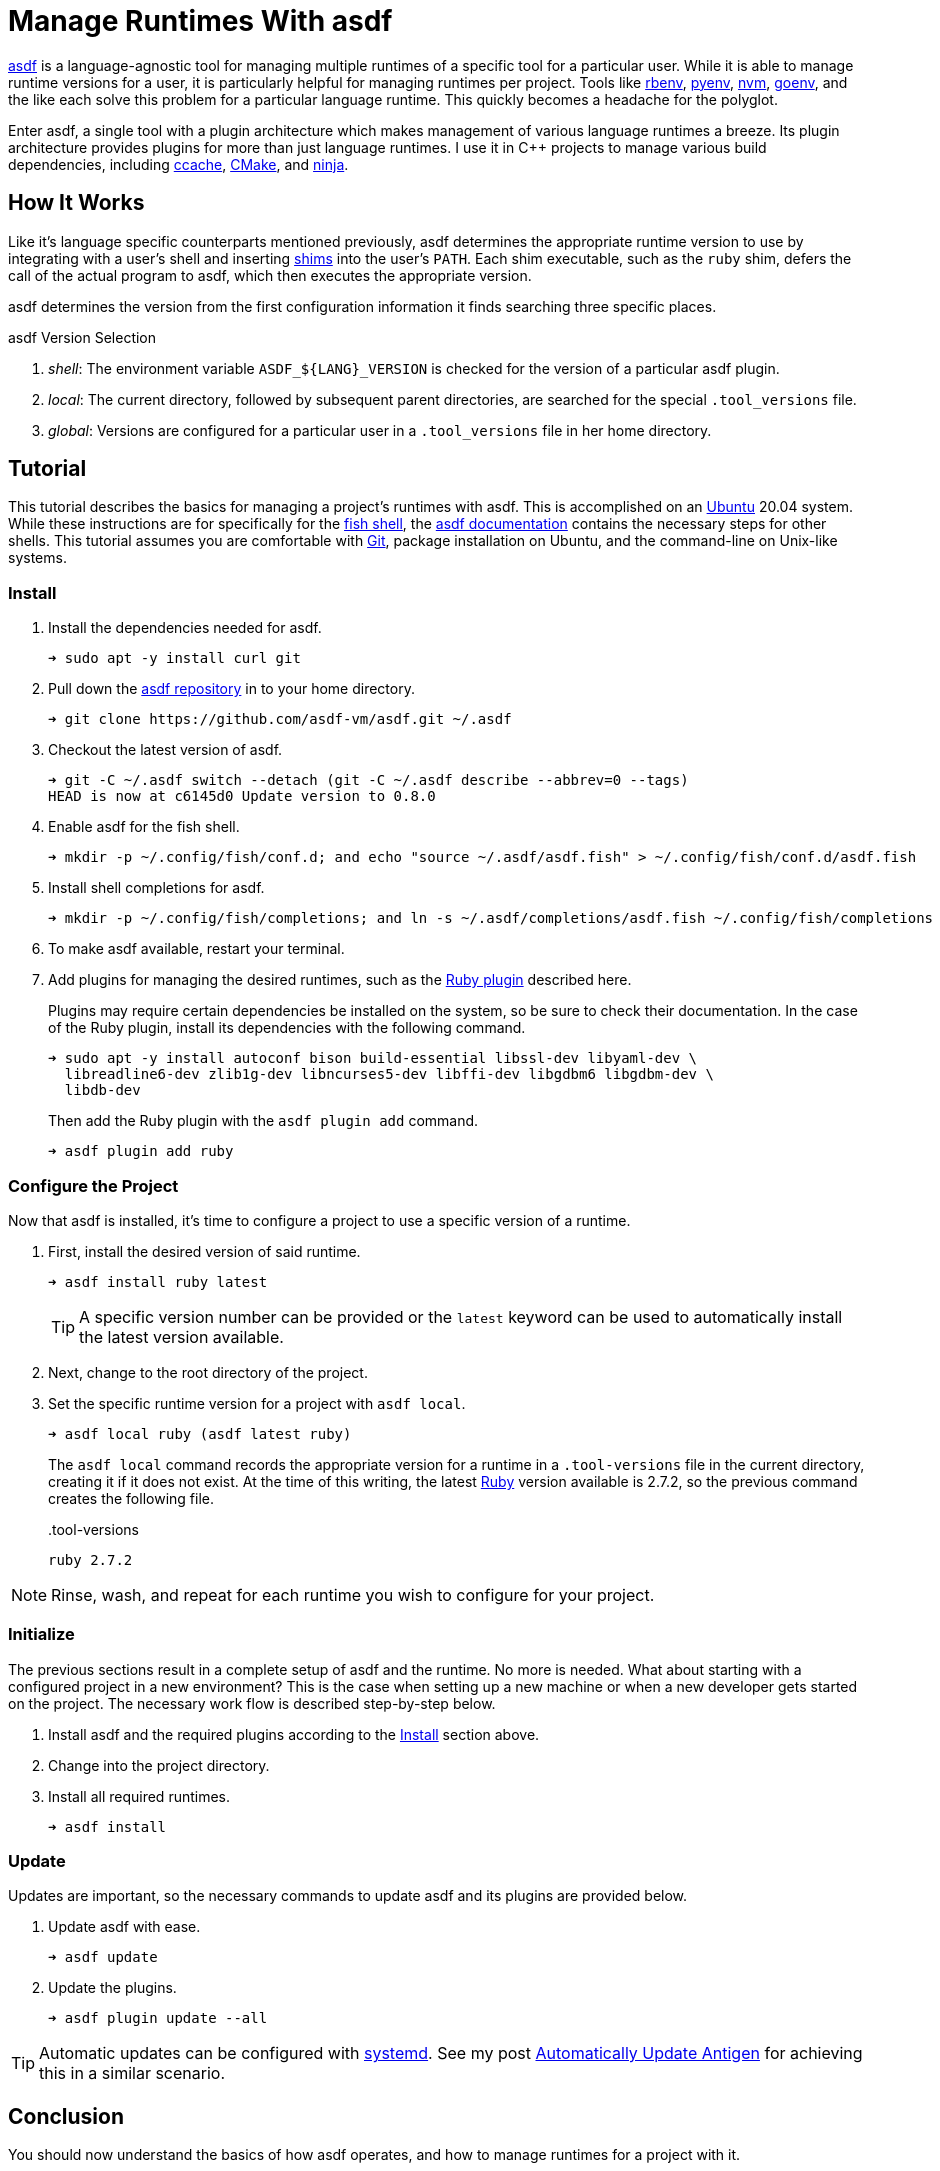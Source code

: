= Manage Runtimes With asdf
:page-layout:
:page-category: Development
:page-tags: [asdf, Linux, Ubuntu, Unix]

https://asdf-vm.com/#/[asdf] is a language-agnostic tool for managing multiple runtimes of a specific tool for a particular user.
While it is able to manage runtime versions for a user, it is particularly helpful for managing runtimes per project.
Tools like https://github.com/rbenv/rbenv[rbenv], https://github.com/pyenv/pyenv[pyenv], https://github.com/nvm-sh/nvm[nvm], https://github.com/syndbg/goenv[goenv], and the like each solve this problem for a particular language runtime.
This quickly becomes a headache for the polyglot.

Enter asdf, a single tool with a plugin architecture which makes management of various language runtimes a breeze.
Its plugin architecture provides plugins for more than just language runtimes.
I use it in {cpp} projects to manage various build dependencies, including https://ccache.dev/[ccache], https://cmake.org/[CMake], and https://ninja-build.org/[ninja].

== How It Works

Like it's language specific counterparts mentioned previously, asdf determines the appropriate runtime version to use by integrating with a user's shell and inserting https://en.wikipedia.org/wiki/Shim_(computing)[shims] into the user's `PATH`.
Each shim executable, such as the `ruby` shim, defers the call of the actual program to asdf, which then executes the appropriate version.

asdf determines the version from the first configuration information it finds searching three specific places.

.asdf Version Selection
. _shell_: The environment variable `ASDF_${LANG}_VERSION` is checked for the version of a particular asdf plugin.
. _local_: The current directory, followed by subsequent parent directories, are searched for the special `.tool_versions` file.
. _global_: Versions are configured for a particular user in a `.tool_versions` file in her home directory.

== Tutorial

This tutorial describes the basics for managing a project's runtimes with asdf.
This is accomplished on an https://ubuntu.com/[Ubuntu] 20.04 system.
While these instructions are for specifically for the https://fishshell.com/[fish shell], the https://asdf-vm.com/#/core-manage-asdf[asdf documentation] contains the necessary steps for other shells.
This tutorial assumes you are comfortable with https://git-scm.com/[Git], package installation on Ubuntu, and the command-line on Unix-like systems.

=== Install

. Install the dependencies needed for asdf.
+
[source,sh]
----
➜ sudo apt -y install curl git
----

. Pull down the https://github.com/asdf-vm/asdf[asdf repository] in to your home directory.
+
[source,sh]
----
➜ git clone https://github.com/asdf-vm/asdf.git ~/.asdf
----

. Checkout the latest version of asdf.
+
[source,sh]
----
➜ git -C ~/.asdf switch --detach (git -C ~/.asdf describe --abbrev=0 --tags)
HEAD is now at c6145d0 Update version to 0.8.0
----

. Enable asdf for the fish shell.
+
[source,sh]
----
➜ mkdir -p ~/.config/fish/conf.d; and echo "source ~/.asdf/asdf.fish" > ~/.config/fish/conf.d/asdf.fish
----

. Install shell completions for asdf.
+
[source,sh]
----
➜ mkdir -p ~/.config/fish/completions; and ln -s ~/.asdf/completions/asdf.fish ~/.config/fish/completions
----

. To make asdf available, restart your terminal.

. Add plugins for managing the desired runtimes, such as the https://github.com/asdf-vm/asdf-ruby[Ruby plugin] described here.
+
--
Plugins may require certain dependencies be installed on the system, so be sure to check their documentation.
In the case of the Ruby plugin, install its dependencies with the following command.


[source,sh]
----
➜ sudo apt -y install autoconf bison build-essential libssl-dev libyaml-dev \
  libreadline6-dev zlib1g-dev libncurses5-dev libffi-dev libgdbm6 libgdbm-dev \
  libdb-dev
----

Then add the Ruby plugin with the `asdf plugin add` command.

[source,sh]
----
➜ asdf plugin add ruby
----
--

=== Configure the Project

Now that asdf is installed, it's time to configure a project to use a specific version of a runtime.

. First, install the desired version of said runtime.
+
--
[source,sh]
----
➜ asdf install ruby latest
----

TIP: A specific version number can be provided or the `latest` keyword can be used to automatically install the latest version available.
--

. Next, change to the root directory of the project.

. Set the specific runtime version for a project with `asdf local`.
+
--
[source,sh]
----
➜ asdf local ruby (asdf latest ruby)
----

The `asdf local` command records the appropriate version for a runtime in a `.tool-versions` file in the current directory, creating it if it does not exist.
At the time of this writing, the latest https://www.ruby-lang.org/en/[Ruby] version available is 2.7.2, so the previous command creates the following file.

[source]
..tool-versions
----
ruby 2.7.2
----
--

NOTE: Rinse, wash, and repeat for each runtime you wish to configure for your project.

=== Initialize

The previous sections result in a complete setup of asdf and the runtime.
No more is needed.
What about starting with a configured project in a new environment?
This is the case when setting up a new machine or when a new developer gets started on the project.
The necessary work flow is described step-by-step below.

. Install asdf and the required plugins according to the <<Install>> section above.

. Change into the project directory.

. Install all required runtimes.
+
[source,sh]
----
➜ asdf install
----

=== Update

Updates are important, so the necessary commands to update asdf and its plugins are provided below.

. Update asdf with ease.
+
[source,sh]
----
➜ asdf update
----

. Update the plugins.
+
[source,sh]
----
➜ asdf plugin update --all
----

[TIP]
====
Automatic updates can be configured with https://systemd.io/[systemd].
See my post <<automatically-update-antigen#,Automatically Update Antigen>> for achieving this in a similar scenario.
====

== Conclusion

You should now understand the basics of how asdf operates, and how to manage runtimes for a project with it.

